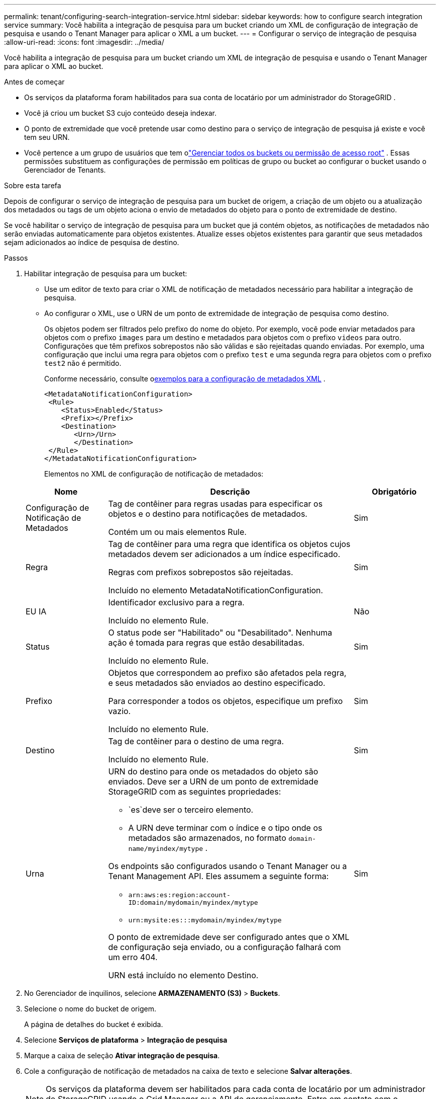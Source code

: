 ---
permalink: tenant/configuring-search-integration-service.html 
sidebar: sidebar 
keywords: how to configure search integration service 
summary: Você habilita a integração de pesquisa para um bucket criando um XML de configuração de integração de pesquisa e usando o Tenant Manager para aplicar o XML a um bucket. 
---
= Configurar o serviço de integração de pesquisa
:allow-uri-read: 
:icons: font
:imagesdir: ../media/


[role="lead"]
Você habilita a integração de pesquisa para um bucket criando um XML de integração de pesquisa e usando o Tenant Manager para aplicar o XML ao bucket.

.Antes de começar
* Os serviços da plataforma foram habilitados para sua conta de locatário por um administrador do StorageGRID .
* Você já criou um bucket S3 cujo conteúdo deseja indexar.
* O ponto de extremidade que você pretende usar como destino para o serviço de integração de pesquisa já existe e você tem seu URN.
* Você pertence a um grupo de usuários que tem olink:tenant-management-permissions.html["Gerenciar todos os buckets ou permissão de acesso root"] .  Essas permissões substituem as configurações de permissão em políticas de grupo ou bucket ao configurar o bucket usando o Gerenciador de Tenants.


.Sobre esta tarefa
Depois de configurar o serviço de integração de pesquisa para um bucket de origem, a criação de um objeto ou a atualização dos metadados ou tags de um objeto aciona o envio de metadados do objeto para o ponto de extremidade de destino.

Se você habilitar o serviço de integração de pesquisa para um bucket que já contém objetos, as notificações de metadados não serão enviadas automaticamente para objetos existentes.  Atualize esses objetos existentes para garantir que seus metadados sejam adicionados ao índice de pesquisa de destino.

.Passos
. Habilitar integração de pesquisa para um bucket:
+
** Use um editor de texto para criar o XML de notificação de metadados necessário para habilitar a integração de pesquisa.
** Ao configurar o XML, use o URN de um ponto de extremidade de integração de pesquisa como destino.
+
Os objetos podem ser filtrados pelo prefixo do nome do objeto.  Por exemplo, você pode enviar metadados para objetos com o prefixo `images` para um destino e metadados para objetos com o prefixo `videos` para outro.  Configurações que têm prefixos sobrepostos não são válidas e são rejeitadas quando enviadas.  Por exemplo, uma configuração que inclui uma regra para objetos com o prefixo `test` e uma segunda regra para objetos com o prefixo `test2` não é permitido.

+
Conforme necessário, consulte o<<example-notification-config,exemplos para a configuração de metadados XML>> .

+
[listing]
----
<MetadataNotificationConfiguration>
 <Rule>
    <Status>Enabled</Status>
    <Prefix></Prefix>
    <Destination>
       <Urn>/Urn>
       </Destination>
 </Rule>
</MetadataNotificationConfiguration>
----
+
Elementos no XML de configuração de notificação de metadados:

+
[cols="1a,3a,1a"]
|===
| Nome | Descrição | Obrigatório 


 a| 
Configuração de Notificação de Metadados
 a| 
Tag de contêiner para regras usadas para especificar os objetos e o destino para notificações de metadados.

Contém um ou mais elementos Rule.
 a| 
Sim



 a| 
Regra
 a| 
Tag de contêiner para uma regra que identifica os objetos cujos metadados devem ser adicionados a um índice especificado.

Regras com prefixos sobrepostos são rejeitadas.

Incluído no elemento MetadataNotificationConfiguration.
 a| 
Sim



 a| 
EU IA
 a| 
Identificador exclusivo para a regra.

Incluído no elemento Rule.
 a| 
Não



 a| 
Status
 a| 
O status pode ser "Habilitado" ou "Desabilitado".  Nenhuma ação é tomada para regras que estão desabilitadas.

Incluído no elemento Rule.
 a| 
Sim



 a| 
Prefixo
 a| 
Objetos que correspondem ao prefixo são afetados pela regra, e seus metadados são enviados ao destino especificado.

Para corresponder a todos os objetos, especifique um prefixo vazio.

Incluído no elemento Rule.
 a| 
Sim



 a| 
Destino
 a| 
Tag de contêiner para o destino de uma regra.

Incluído no elemento Rule.
 a| 
Sim



 a| 
Urna
 a| 
URN do destino para onde os metadados do objeto são enviados.  Deve ser a URN de um ponto de extremidade StorageGRID com as seguintes propriedades:

*** `es`deve ser o terceiro elemento.
*** A URN deve terminar com o índice e o tipo onde os metadados são armazenados, no formato `domain-name/myindex/mytype` .


Os endpoints são configurados usando o Tenant Manager ou a Tenant Management API.  Eles assumem a seguinte forma:

*** `arn:aws:es:region:account-ID:domain/mydomain/myindex/mytype`
*** `urn:mysite:es:::mydomain/myindex/mytype`


O ponto de extremidade deve ser configurado antes que o XML de configuração seja enviado, ou a configuração falhará com um erro 404.

URN está incluído no elemento Destino.
 a| 
Sim

|===


. No Gerenciador de inquilinos, selecione *ARMAZENAMENTO (S3)* > *Buckets*.
. Selecione o nome do bucket de origem.
+
A página de detalhes do bucket é exibida.

. Selecione *Serviços de plataforma* > *Integração de pesquisa*
. Marque a caixa de seleção *Ativar integração de pesquisa*.
. Cole a configuração de notificação de metadados na caixa de texto e selecione *Salvar alterações*.
+

NOTE: Os serviços da plataforma devem ser habilitados para cada conta de locatário por um administrador do StorageGRID usando o Grid Manager ou a API de gerenciamento.  Entre em contato com o administrador do StorageGRID se ocorrer um erro ao salvar o XML de configuração.

. Verifique se o serviço de integração de pesquisa está configurado corretamente:
+
.. Adicione um objeto ao bucket de origem que atenda aos requisitos para acionar uma notificação de metadados, conforme especificado no XML de configuração.
+
No exemplo mostrado anteriormente, todos os objetos adicionados ao bucket acionam uma notificação de metadados.

.. Confirme se um documento JSON que contém os metadados e as tags do objeto foi adicionado ao índice de pesquisa especificado no ponto de extremidade.




.Depois que você terminar
Conforme necessário, você pode desabilitar a integração de pesquisa para um bucket usando um dos seguintes métodos:

* Selecione *ARMAZENAMENTO (S3)* > *Buckets* e desmarque a caixa de seleção *Ativar integração de pesquisa*.
* Se você estiver usando a API do S3 diretamente, use uma solicitação de notificação de metadados DELETE Bucket.  Veja as instruções para implementar aplicativos cliente S3.




== [[example-notification-config]]Exemplo: configuração de notificação de metadados que se aplica a todos os objetos

Neste exemplo, os metadados de todos os objetos são enviados para o mesmo destino.

[listing]
----
<MetadataNotificationConfiguration>
    <Rule>
        <ID>Rule-1</ID>
        <Status>Enabled</Status>
        <Prefix></Prefix>
        <Destination>
           <Urn>urn:myes:es:::sgws-notifications/test1/all</Urn>
        </Destination>
    </Rule>
</MetadataNotificationConfiguration>
----


== Exemplo: configuração de notificação de metadados com duas regras

Neste exemplo, metadados de objetos para objetos que correspondem ao prefixo `/images` é enviado para um destino, enquanto metadados de objeto para objetos que correspondem ao prefixo `/videos` é enviado para um segundo destino.

[listing]
----

<MetadataNotificationConfiguration>
    <Rule>
        <ID>Images-rule</ID>
        <Status>Enabled</Status>
        <Prefix>/images</Prefix>
        <Destination>
           <Urn>arn:aws:es:us-east-1:3333333:domain/es-domain/graphics/imagetype</Urn>
        </Destination>
    </Rule>
    <Rule>
        <ID>Videos-rule</ID>
        <Status>Enabled</Status>
        <Prefix>/videos</Prefix>
        <Destination>
           <Urn>arn:aws:es:us-west-1:22222222:domain/es-domain/graphics/videotype</Urn>
        </Destination>
    </Rule>
</MetadataNotificationConfiguration>
----


== Formato de notificação de metadados

Quando você habilita o serviço de integração de pesquisa para um bucket, um documento JSON é gerado e enviado ao ponto de extremidade de destino sempre que metadados ou tags de objeto são adicionados, atualizados ou excluídos.

Este exemplo mostra um exemplo do JSON que pode ser gerado quando um objeto com a chave `SGWS/Tagging.txt` é criado em um bucket chamado `test` .  O `test` o bucket não é versionado, então o `versionId` a tag está vazia.

[listing]
----
{
  "bucket": "test",
  "key": "SGWS/Tagging.txt",
  "versionId": "",
  "accountId": "86928401983529626822",
  "size": 38,
  "md5": "3d6c7634a85436eee06d43415012855",
  "region":"us-east-1",
  "metadata": {
    "age": "25"
  },
  "tags": {
    "color": "yellow"
  }
}
----


=== Campos incluídos no documento JSON

O nome do documento inclui o nome do bucket, o nome do objeto e o ID da versão, se presente.

Informações sobre bucket e objeto::
+
--
`bucket`: Nome do balde

`key`: Nome da chave do objeto

`versionID`: Versão do objeto, para objetos em buckets versionados

`region`: Região de balde, por exemplo `us-east-1`

--
Metadados do sistema::
+
--
`size`: Tamanho do objeto (em bytes) conforme visível para um cliente HTTP

`md5`: Hash do objeto

--
Metadados do usuário::
+
--
`metadata`: Todos os metadados do usuário para o objeto, como pares chave-valor

`key:value`

--
Etiquetas::
+
--
`tags`: Todas as tags de objeto definidas para o objeto, como pares chave-valor

`key:value`

--




=== Como visualizar resultados no Elasticsearch

Para tags e metadados do usuário, o StorageGRID passa datas e números para o Elasticsearch como strings ou como notificações de eventos do S3.  Para configurar o Elasticsearch para interpretar essas strings como datas ou números, siga as instruções do Elasticsearch para mapeamento de campos dinâmicos e para mapeamento de formatos de data.  Habilite os mapeamentos de campos dinâmicos no índice antes de configurar o serviço de integração de pesquisa.  Depois que um documento é indexado, você não pode editar os tipos de campo do documento no índice.
